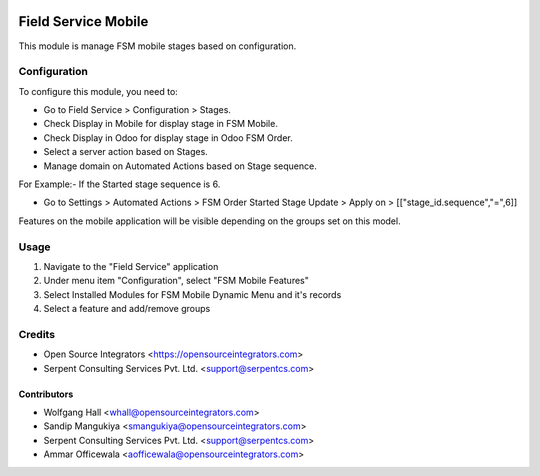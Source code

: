 .. image:: https://img.shields.io/badge/licence-LGPL--3-blue.svg
   :target: http://www.gnu.org/licenses/lgpl-3.0-standalone.html
   :alt: License: LGPL-3

====================
Field Service Mobile
====================

This module is manage FSM mobile stages based on configuration.

Configuration
=============

To configure this module, you need to:

* Go to Field Service > Configuration > Stages.
* Check Display in Mobile for display stage in FSM Mobile.
* Check Display in Odoo for display stage in Odoo FSM Order.
* Select a server action based on Stages.

* Manage domain on Automated Actions based on Stage sequence.

For Example:- If the Started stage sequence is 6.

* Go to Settings > Automated Actions > FSM Order Started Stage Update > Apply on > [["stage_id.sequence","=",6]]

Features on the mobile application will be visible depending on the groups set on this model. 

Usage
=============
1) Navigate to the "Field Service" application
2) Under menu item "Configuration", select "FSM Mobile Features"
3) Select Installed Modules for FSM Mobile Dynamic Menu and it's records
4) Select a feature and add/remove groups

Credits
=======

* Open Source Integrators <https://opensourceintegrators.com>
* Serpent Consulting Services Pvt. Ltd. <support@serpentcs.com>

Contributors
~~~~~~~~~~~~

* Wolfgang Hall <whall@opensourceintegrators.com>
* Sandip Mangukiya <smangukiya@opensourceintegrators.com>
* Serpent Consulting Services Pvt. Ltd. <support@serpentcs.com>
* Ammar Officewala <aofficewala@opensourceintegrators.com>
